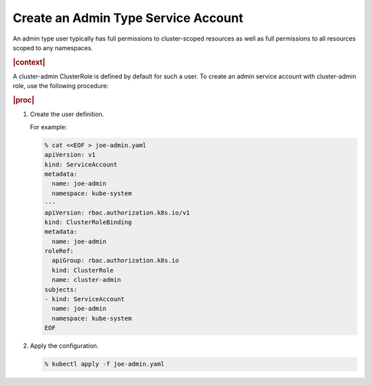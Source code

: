 
.. ily1578927061566
.. _create-an-admin-type-service-account:

====================================
Create an Admin Type Service Account
====================================

An admin type user typically has full permissions to cluster-scoped
resources as well as full permissions to all resources scoped to any
namespaces.

.. rubric:: |context|

A cluster-admin ClusterRole is defined by default for such a user. To create
an admin service account with cluster-admin role, use the following procedure:

.. rubric:: |proc|

#.  Create the user definition.

    For example:

    .. code-block:: none

        % cat <<EOF > joe-admin.yaml
        apiVersion: v1
        kind: ServiceAccount
        metadata:
          name: joe-admin
          namespace: kube-system
        ---
        apiVersion: rbac.authorization.k8s.io/v1
        kind: ClusterRoleBinding
        metadata:
          name: joe-admin
        roleRef:
          apiGroup: rbac.authorization.k8s.io
          kind: ClusterRole
          name: cluster-admin
        subjects:
        - kind: ServiceAccount
          name: joe-admin
          namespace: kube-system
        EOF

#.  Apply the configuration.

    .. code-block:: none

        % kubectl apply -f joe-admin.yaml


..
  .. rubric:: |postreq|

.. xbooklink

    See |sysconf-doc|: :ref:`Configure Remote CLI Access
    <configure-remote-cli-access>` for details on how to setup remote CLI
    access using tools such as :command:`kubectl` and :command:`helm` for a
    service account such as this.

